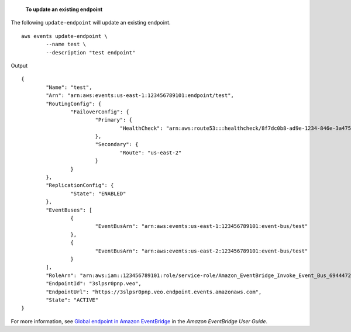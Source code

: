  **To update an existing endpoint**

The following ``update-endpoint`` will update an existing endpoint. ::

	aws events update-endpoint \
		--name test \
		--description "test endpoint"

Output ::

	{
		"Name": "test",
		"Arn": "arn:aws:events:us-east-1:123456789101:endpoint/test",
		"RoutingConfig": {
			"FailoverConfig": {
				"Primary": {
					"HealthCheck": "arn:aws:route53:::healthcheck/8f7dc0b8-ad9e-1234-846e-3a475c53bb76"
				},
				"Secondary": {
					"Route": "us-east-2"
				}
			}
		},
		"ReplicationConfig": {
			"State": "ENABLED"
		},
		"EventBuses": [
			{
				"EventBusArn": "arn:aws:events:us-east-1:123456789101:event-bus/test"
			},
			{
				"EventBusArn": "arn:aws:events:us-east-2:123456789101:event-bus/test"
			}
		],
		"RoleArn": "arn:aws:iam::123456789101:role/service-role/Amazon_EventBridge_Invoke_Event_Bus_694447205",
		"EndpointId": "3slpsr0pnp.veo",
		"EndpointUrl": "https://3slpsr0pnp.veo.endpoint.events.amazonaws.com",
		"State": "ACTIVE"
	}

For more information, see `Global endpoint in Amazon EventBridge <https://docs.aws.amazon.com/eventbridge/latest/userguide/eb-ge-create-endpoint.html>`__ in the *Amazon EventBridge User Guide*.